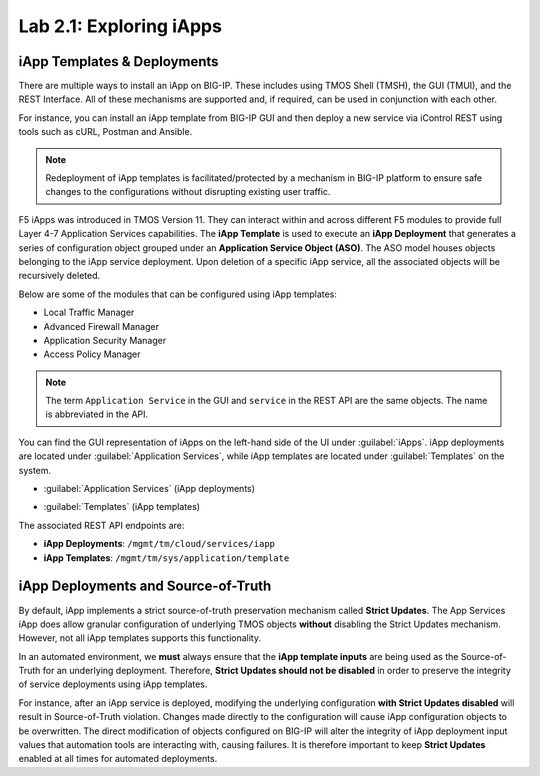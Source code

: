 Lab 2.1: Exploring iApps
------------------------

.. graphviz::

   digraph breadcrumb {
      rankdir="LR"
      ranksep=.4
      node [fontsize=10,style="rounded,filled",shape=box,color=gray72,margin="0.05,0.05",height=0.1]
      fontname = "arial-bold"
      fontsize = 10
      labeljust="l"
      subgraph cluster_provider {
         style = "rounded,filled"
         color = lightgrey
         height = .75
         label = "iApp Templates & Deployments"
         basics [label="iApp Basics",color="steelblue1"]
         templates [label="iApp Templates"]
         deployments [label="iApp Deployments"]
         basics -> templates -> deployments
      }
   }

iApp Templates & Deployments
~~~~~~~~~~~~~~~~~~~~~~~~~~~~

There are multiple ways to install an iApp on BIG-IP. These includes using
TMOS Shell (TMSH), the GUI (TMUI), and the REST Interface. All of these mechanisms
are supported and, if required, can be used in conjunction with each other.

For instance, you can install an iApp template from BIG-IP GUI and then deploy
a new service via iControl REST using tools such as cURL, Postman and Ansible.

.. NOTE:: Redeployment of iApp templates is facilitated/protected by a mechanism in
   BIG-IP platform to ensure safe changes to the configurations without disrupting 
   existing user traffic.

F5 iApps was introduced in TMOS Version 11. They can interact within and
across different F5 modules to provide full Layer 4-7 Application Services
capabilities.  The **iApp Template** is used to execute an **iApp Deployment**
that generates a series of configuration object grouped under an 
**Application Service Object (ASO)**.  The ASO model houses objects belonging
to the iApp service deployment.  Upon deletion of a specific iApp service, all 
the associated objects will be recursively deleted.

Below are some of the modules that can be configured using iApp templates:

- Local Traffic Manager
- Advanced Firewall Manager
- Application Security Manager
- Access Policy Manager

.. NOTE:: The term ``Application Service`` in the GUI and ``service`` in the REST
   API are the same objects.  The name is abbreviated in the API.

You can find the GUI representation of iApps on the left-hand side of the UI
under :guilabel:`iApps`. iApp deployments are located under
:guilabel:`Application Services`, while iApp templates are located under
:guilabel:`Templates` on the system.

- :guilabel:`Application Services` (iApp deployments)

  |image2_1|

- :guilabel:`Templates` (iApp templates)

  |image2_2|

The associated REST API endpoints are:

- **iApp Deployments**: ``/mgmt/tm/cloud/services/iapp``
- **iApp Templates**: ``/mgmt/tm/sys/application/template``

iApp Deployments and Source-of-Truth
~~~~~~~~~~~~~~~~~~~~~~~~~~~~~~~~~~~~

By default, iApp implements a strict source-of-truth preservation
mechanism called **Strict Updates**.  The App Services iApp does allow granular
configuration of underlying TMOS objects **without** disabling the Strict
Updates mechanism. However, not all iApp templates supports this functionality.

In an automated environment, we **must** always ensure that the
**iApp template inputs** are being used as the Source-of-Truth for an
underlying deployment.  Therefore, **Strict Updates should not be disabled** in
order to preserve the integrity of service deployments using iApp templates.

For instance, after an iApp service is deployed, modifying the underlying
configuration **with Strict Updates disabled** will result in Source-of-Truth
violation. Changes made directly to the configuration will cause iApp
configuration objects to be overwritten. The direct modification of objects
configured on BIG-IP will alter the integrity of iApp deployment input values
that automation tools are interacting with, causing failures. It is therefore
important to keep **Strict Updates** enabled at all times for automated deployments.

.. |image2_1| image:: /_static/class1/image2_1.png
.. |image2_2| image:: /_static/class1/image2_2.png
